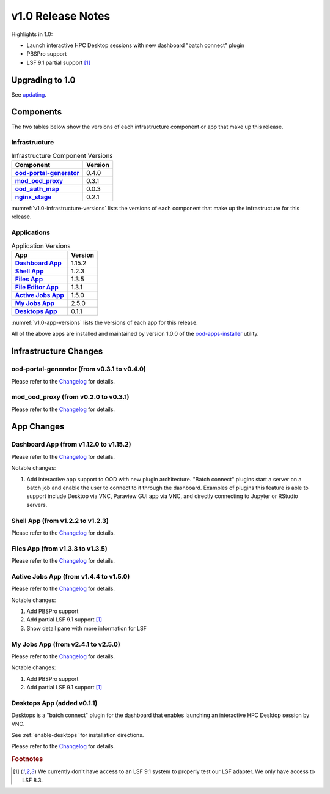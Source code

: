 .. _v1.0-release-notes:

v1.0 Release Notes
================================

Highlights in 1.0:

* Launch interactive HPC Desktop sessions with new dashboard "batch connect" plugin
* PBSPro support
* LSF 9.1 partial support [#lsfwarning]_


Upgrading to 1.0
----------------

See `updating`_.

.. _updating: https://osc.github.io/ood-documentation/release-1.2/updating.html

Components
----------

The two tables below show the versions of each infrastructure component or app that make up this release.

Infrastructure
^^^^^^^^^^^^^^

.. _v1.0-infrastructure-versions:
.. list-table:: Infrastructure Component Versions
   :widths: auto
   :header-rows: 1
   :stub-columns: 1

   * - Component
     - Version
   * - `ood-portal-generator`_
     - 0.4.0
   * - `mod_ood_proxy`_
     - 0.3.1
   * - `ood_auth_map`_
     - 0.0.3
   * - `nginx_stage`_
     - 0.2.1

:numref:`v1.0-infrastructure-versions` lists the versions of each component that
make up the infrastructure for this release.

Applications
^^^^^^^^^^^^

.. _v1.0-app-versions:
.. list-table:: Application Versions
   :widths: auto
   :header-rows: 1
   :stub-columns: 1

   * - App
     - Version
   * - `Dashboard App`_
     - 1.15.2
   * - `Shell App`_
     - 1.2.3
   * - `Files App`_
     - 1.3.5
   * - `File Editor App`_
     - 1.3.1
   * - `Active Jobs App`_
     - 1.5.0
   * - `My Jobs App`_
     - 2.5.0
   * - `Desktops App`_
     - 0.1.1

:numref:`v1.0-app-versions` lists the versions of each app for this release.

All of the above apps are installed and maintained by version 1.0.0 of the
`ood-apps-installer`_ utility.

Infrastructure Changes
----------------------

ood-portal-generator (from v0.3.1 to v0.4.0)
^^^^^^^^^^^^^^^^^^^^^^^^^^^^^^^^^^^^^^^^^^^^

Please refer to the `Changelog <https://github.com/OSC/ood-portal-generator/blob/v0.4.0/CHANGELOG.md>`__ for details.

mod_ood_proxy (from v0.2.0 to v0.3.1)
^^^^^^^^^^^^^^^^^^^^^^^^^^^^^^^^^^^^^

Please refer to the `Changelog <https://github.com/OSC/mod_ood_proxy/blob/v0.3.1/CHANGELOG.md>`__ for details.

App Changes
-----------

Dashboard App (from v1.12.0 to v1.15.2)
^^^^^^^^^^^^^^^^^^^^^^^^^^^^^^^^^^^^^^^

Please refer to the `Changelog <https://github.com/OSC/ood-dashboard/blob/v1.15.2/CHANGELOG.md>`__ for details.

Notable changes:

1. Add interactive app support to OOD with new plugin architecture.
   "Batch connect" plugins start a server on a batch job and enable the user to
   connect to it through the dashboard. Examples of plugins this feature is able
   to support include Desktop via VNC, Paraview GUI app via VNC, and directly
   connecting to Jupyter or RStudio servers.


Shell App (from v1.2.2 to v1.2.3)
^^^^^^^^^^^^^^^^^^^^^^^^^^^^^^^^^^^^^

Please refer to the `Changelog <https://github.com/OSC/ood-shell/blob/v1.2.3/CHANGELOG.md>`__ for details.

Files App (from v1.3.3 to v1.3.5)
^^^^^^^^^^^^^^^^^^^^^^^^^^^^^^^^^^^^^

Please refer to the `Changelog <https://github.com/OSC/ood-fileexplorer/blob/589eb45945ede692628c2d07a6680c5acd7e2a58/CHANGELOG.md>`__ for details.


Active Jobs App (from v1.4.4 to v1.5.0)
^^^^^^^^^^^^^^^^^^^^^^^^^^^^^^^^^^^^^^^

Please refer to the `Changelog <https://github.com/OSC/ood-activejobs/blob/v1.5.0/CHANGELOG.md>`__ for details.

Notable changes:

1. Add PBSPro support
2. Add partial LSF 9.1 support [#lsfwarning]_
3. Show detail pane with more information for LSF

My Jobs App (from v2.4.1 to v2.5.0)
^^^^^^^^^^^^^^^^^^^^^^^^^^^^^^^^^^^^^

Please refer to the `Changelog <https://github.com/OSC/ood-myjobs/blob/v2.5.0/CHANGELOG.md>`__ for details.

Notable changes:

1. Add PBSPro support
2. Add partial LSF 9.1 support [#lsfwarning]_

Desktops App (added v0.1.1)
^^^^^^^^^^^^^^^^^^^^^^^^^^^^^^^^^^^^^

Desktops is a "batch connect" plugin for the dashboard that enables launching an
interactive HPC Desktop session by VNC.

See :ref:`enable-desktops` for installation directions.

Please refer to the `Changelog <https://github.com/OSC/bc_desktop/blob/v0.1.1/CHANGELOG.md>`__ for details.

.. rubric:: Footnotes

.. [#lsfwarning] We currently don't have access to an LSF 9.1 system to properly test our LSF adapter. We only have access to LSF 8.3.

.. _ood-portal-generator: https://github.com/OSC/ood-portal-generator
.. _mod_ood_proxy: https://github.com/OSC/mod_ood_proxy
.. _ood_auth_map: https://github.com/OSC/ood_auth_map
.. _nginx_stage: https://github.com/OSC/nginx_stage
.. _Dashboard App: https://github.com/OSC/ood-dashboard
.. _Shell App: https://github.com/OSC/ood-shell
.. _Files App: https://github.com/OSC/ood-fileexplorer
.. _File Editor App: https://github.com/OSC/ood-fileeditor
.. _Active Jobs App: https://github.com/OSC/ood-activejobs
.. _My Jobs App: https://github.com/OSC/ood-myjobs
.. _Desktops App: https://github.com/OSC/bc_desktop
.. _ood-apps-installer: https://github.com/OSC/ood-apps-installer
